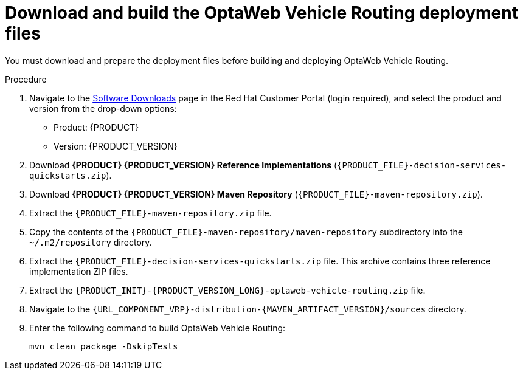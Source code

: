 [id='download-ref-imp-proc_{context}']

= Download and build the OptaWeb Vehicle Routing deployment files

You must download and prepare the deployment files before building and deploying OptaWeb Vehicle Routing.

.Procedure
. Navigate to the https://access.redhat.com/jbossnetwork/restricted/listSoftware.html[Software Downloads] page in the Red Hat Customer Portal (login required), and select the product and version from the drop-down options:

* Product: {PRODUCT}
* Version: {PRODUCT_VERSION}
. Download *{PRODUCT} {PRODUCT_VERSION} Reference Implementations* (`{PRODUCT_FILE}-decision-services-quickstarts.zip`).
. Download *{PRODUCT} {PRODUCT_VERSION} Maven Repository* (`{PRODUCT_FILE}-maven-repository.zip`).
. Extract the `{PRODUCT_FILE}-maven-repository.zip` file.
. Copy the contents of the `{PRODUCT_FILE}-maven-repository/maven-repository` subdirectory into the `~/.m2/repository` directory.
. Extract the `{PRODUCT_FILE}-decision-services-quickstarts.zip` file. This archive contains three reference implementation ZIP files.
. Extract the `{PRODUCT_INIT}-{PRODUCT_VERSION_LONG}-optaweb-vehicle-routing.zip` file.
. Navigate to the `{URL_COMPONENT_VRP}-distribution-{MAVEN_ARTIFACT_VERSION}/sources` directory.
. Enter the following command to build OptaWeb Vehicle Routing:
+
[source]
----
mvn clean package -DskipTests
----
